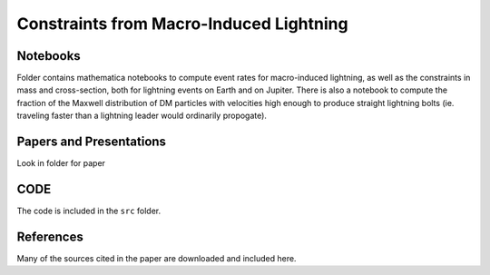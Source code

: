 Constraints from Macro-Induced Lightning
========================================

Notebooks
---------

Folder contains mathematica notebooks to compute event rates for macro-induced lightning, as well as the constraints in mass and cross-section, both for lightning events on Earth and on Jupiter. There is also a notebook to compute the fraction of the Maxwell distribution of DM particles with velocities high enough to produce straight lightning bolts (ie. traveling faster than a lightning leader would ordinarily propogate).


Papers and Presentations
------------------------

Look in folder for paper


CODE
----
The code is included in the ``src`` folder.


References
----------
Many of the sources cited in the paper are downloaded and included here.


